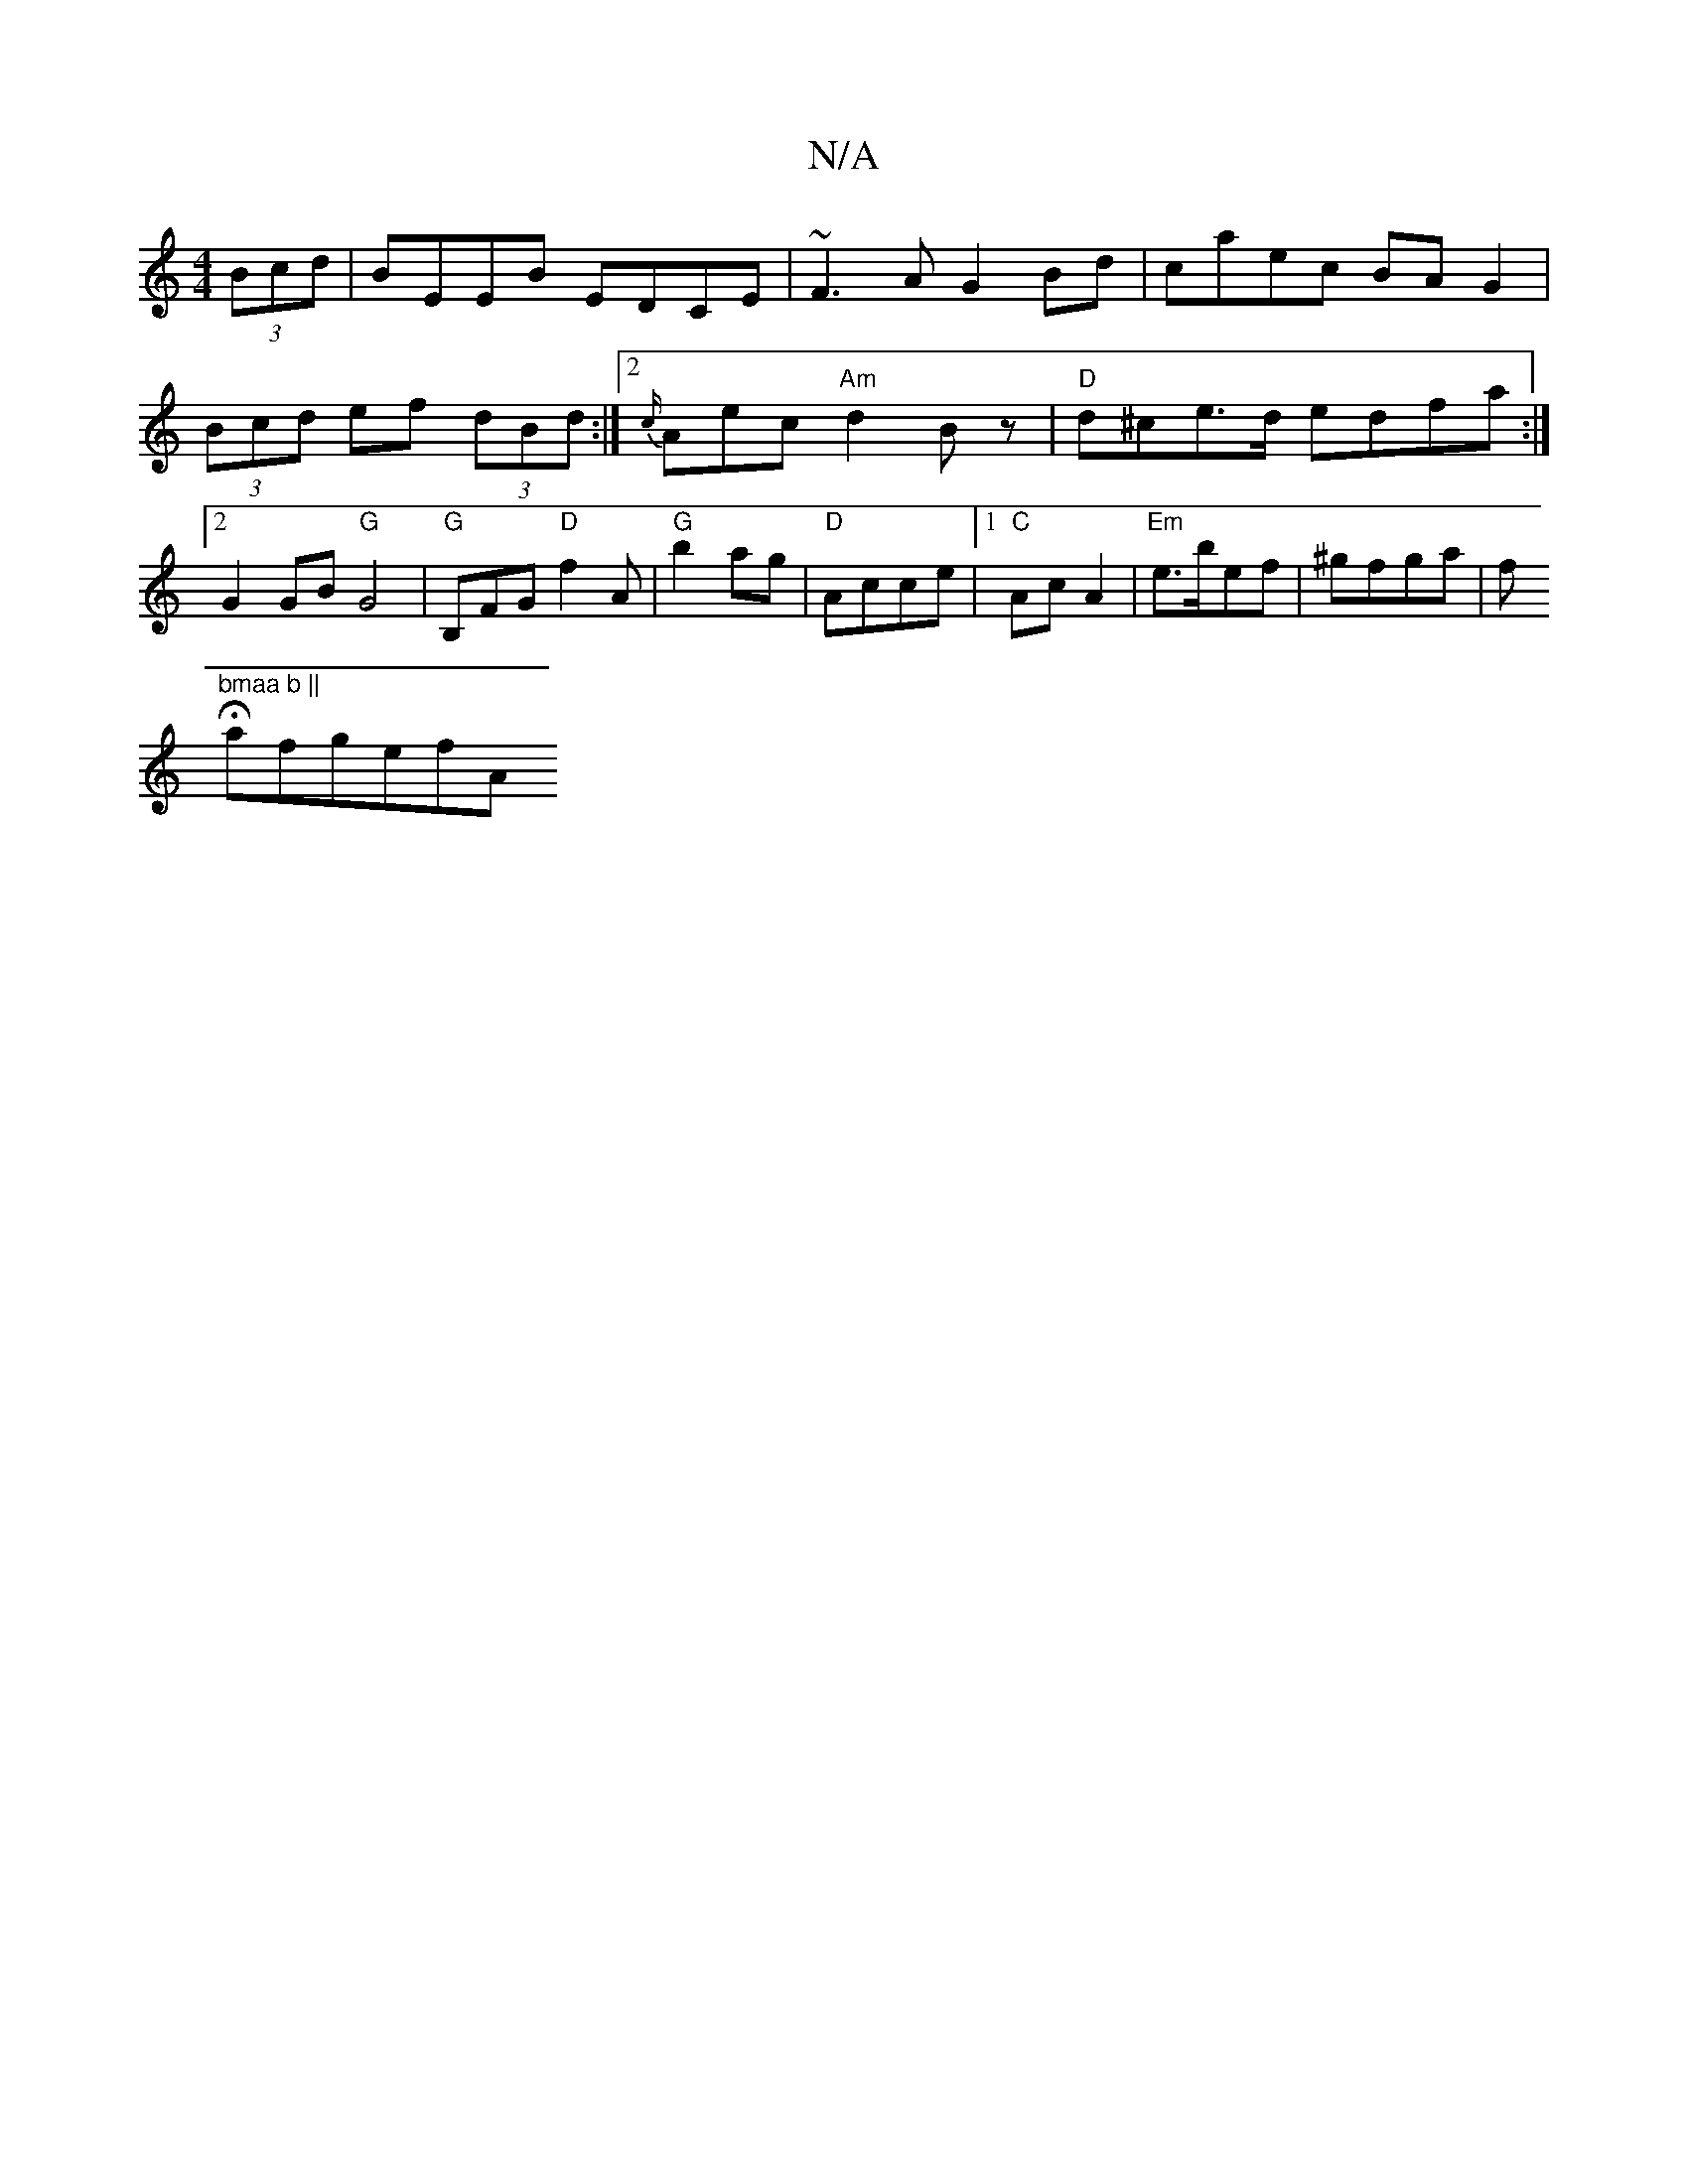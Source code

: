 X:1
T:N/A
M:4/4
R:N/A
K:Cmajor
 (3Bcd|BEEB EDCE|~F3A G2Bd|caec BAG2|
(3Bcd ef (3dBd :|2 {c/}Aec "Am"d2 Bz|"D"d^ce>d edfa:|2G2GB "G"G4 |
"G" B,FG "D"f2A | "G"b2ag|"D"Acce |1 "C"Ac A2 |"Em"e>bef|^gfga|f!"bmaa b ||"Hafgef" "Am7"CA,EF|